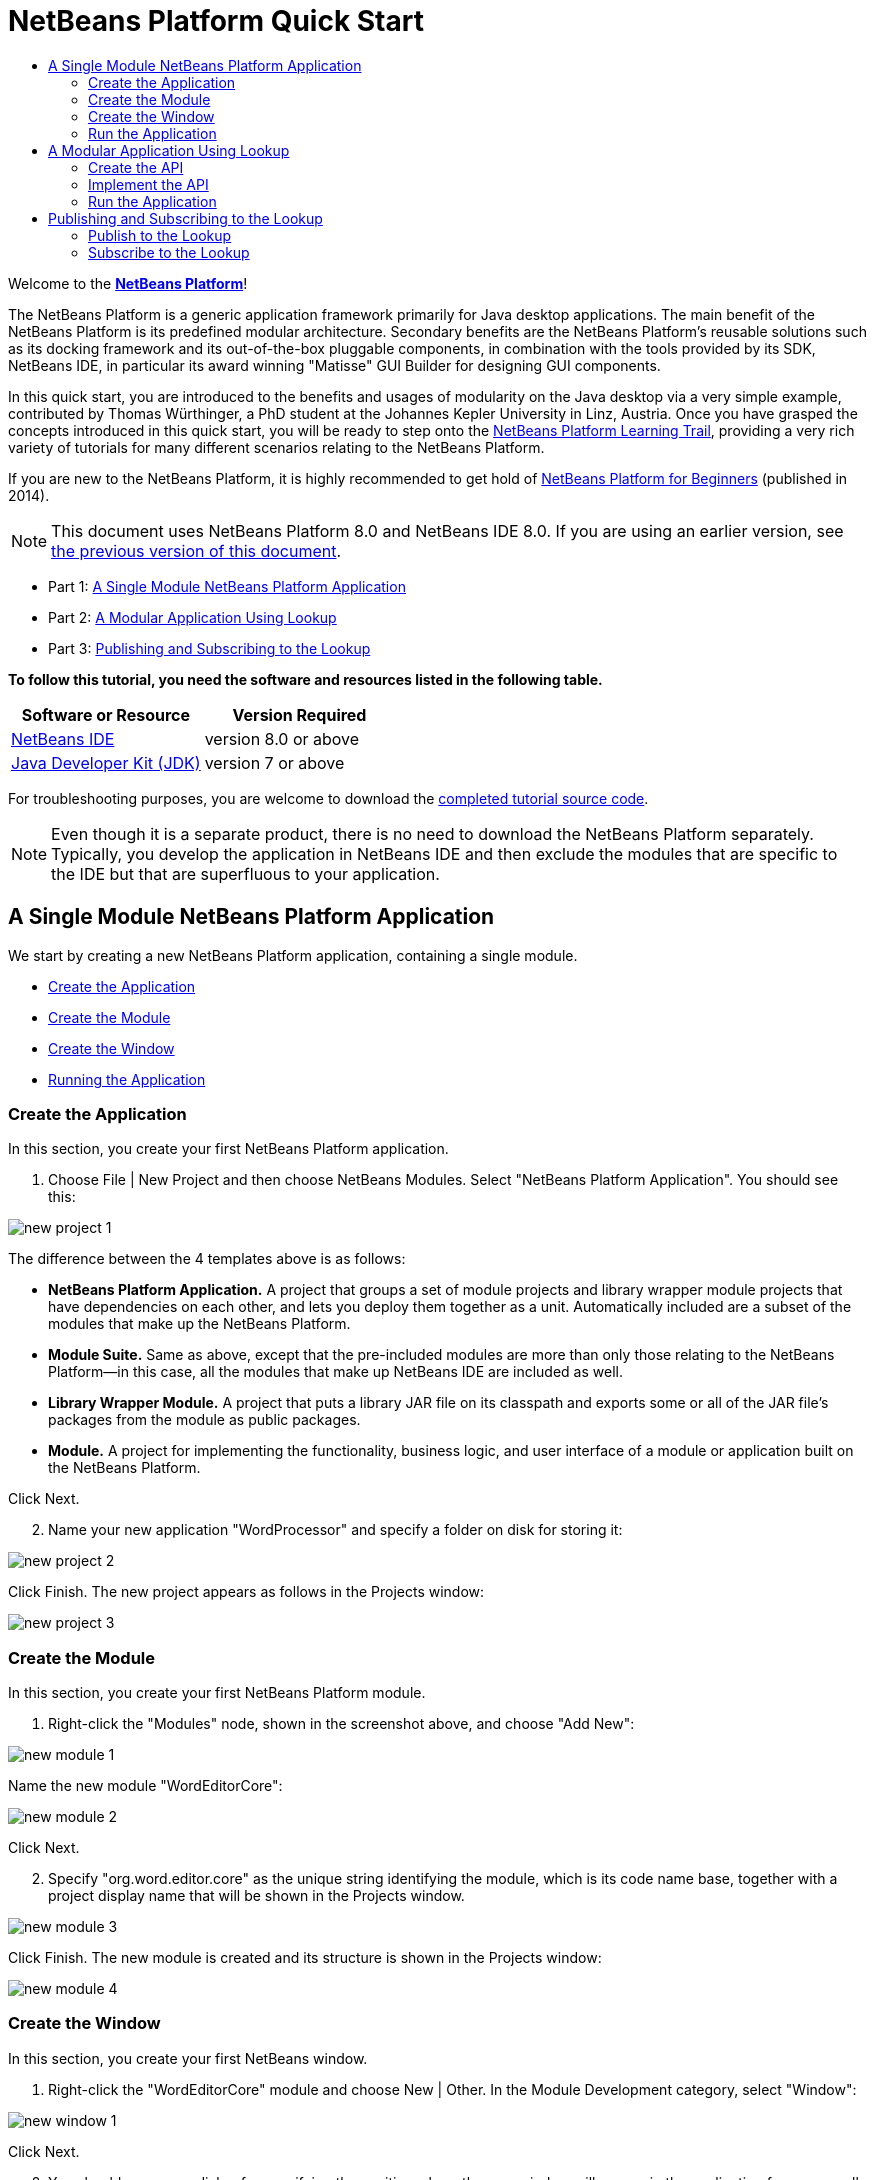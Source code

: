 // 
//     Licensed to the Apache Software Foundation (ASF) under one
//     or more contributor license agreements.  See the NOTICE file
//     distributed with this work for additional information
//     regarding copyright ownership.  The ASF licenses this file
//     to you under the Apache License, Version 2.0 (the
//     "License"); you may not use this file except in compliance
//     with the License.  You may obtain a copy of the License at
// 
//       http://www.apache.org/licenses/LICENSE-2.0
// 
//     Unless required by applicable law or agreed to in writing,
//     software distributed under the License is distributed on an
//     "AS IS" BASIS, WITHOUT WARRANTIES OR CONDITIONS OF ANY
//     KIND, either express or implied.  See the License for the
//     specific language governing permissions and limitations
//     under the License.
//

= NetBeans Platform Quick Start
:jbake-type: platform-tutorial
:jbake-tags: tutorials 
:jbake-status: published
:syntax: true
:source-highlighter: pygments
:toc: left
:toc-title:
:icons: font
:experimental:
:description: NetBeans Platform Quick Start - Apache NetBeans
:keywords: Apache NetBeans Platform, Platform Tutorials, NetBeans Platform Quick Start

Welcome to the  link:https://netbeans.apache.org/platform/[*NetBeans Platform*]!

The NetBeans Platform is a generic application framework primarily for Java desktop applications. The main benefit of the NetBeans Platform is its predefined modular architecture. Secondary benefits are the NetBeans Platform's reusable solutions such as its docking framework and its out-of-the-box pluggable components, in combination with the tools provided by its SDK, NetBeans IDE, in particular its award winning "Matisse" GUI Builder for designing GUI components.

In this quick start, you are introduced to the benefits and usages of modularity on the Java desktop via a very simple example, contributed by Thomas Würthinger, a PhD student at the Johannes Kepler University in Linz, Austria. Once you have grasped the concepts introduced in this quick start, you will be ready to step onto the  link:https://netbeans.apache.org/kb/docs/platform.html[NetBeans Platform Learning Trail], providing a very rich variety of tutorials for many different scenarios relating to the NetBeans Platform.

If you are new to the NetBeans Platform, it is highly recommended to get hold of  link:https://leanpub.com/nbp4beginners[NetBeans Platform for Beginners] (published in 2014).

NOTE: This document uses NetBeans Platform 8.0 and NetBeans IDE 8.0. If you are using an earlier version, see  link:74/nbm-quick-start.html[the previous version of this document].




* Part 1: <<single,A Single Module NetBeans Platform Application>>
* Part 2: <<lookup,A Modular Application Using Lookup>>
* Part 3: <<listener,Publishing and Subscribing to the Lookup>>

*To follow this tutorial, you need the software and resources listed in the following table.*

|===
|Software or Resource |Version Required 

| link:https://netbeans.apache.org/download/index.html[NetBeans IDE] |version 8.0 or above 

| link:https://www.oracle.com/technetwork/java/javase/downloads/index.html[Java Developer Kit (JDK)] |version 7 or above 
|===

For troubleshooting purposes, you are welcome to download the  link:http://web.archive.org/web/20170409072842/http://java.net/projects/nb-api-samples/show/versions/8.0/tutorials/WordProcessor[completed tutorial source code].

NOTE:  Even though it is a separate product, there is no need to download the NetBeans Platform separately. Typically, you develop the application in NetBeans IDE and then exclude the modules that are specific to the IDE but that are superfluous to your application.


== A Single Module NetBeans Platform Application

We start by creating a new NetBeans Platform application, containing a single module.

* <<application,Create the Application>>
* <<module,Create the Module>>
* <<window,Create the Window>>
* <<run,Running the Application>>


=== Create the Application

In this section, you create your first NetBeans Platform application.


[start=1]
1. Choose File | New Project and then choose NetBeans Modules. Select "NetBeans Platform Application". You should see this:


image::images/new-project-1.png[]

The difference between the 4 templates above is as follows:

* *NetBeans Platform Application.* A project that groups a set of module projects and library wrapper module projects that have dependencies on each other, and lets you deploy them together as a unit. Automatically included are a subset of the modules that make up the NetBeans Platform.
* *Module Suite.* Same as above, except that the pre-included modules are more than only those relating to the NetBeans Platform—in this case, all the modules that make up NetBeans IDE are included as well.
* *Library Wrapper Module.* A project that puts a library JAR file on its classpath and exports some or all of the JAR file's packages from the module as public packages.
* *Module.* A project for implementing the functionality, business logic, and user interface of a module or application built on the NetBeans Platform.

Click Next.


[start=2]
1. Name your new application "WordProcessor" and specify a folder on disk for storing it:


image::images/new-project-2.png[]

Click Finish. The new project appears as follows in the Projects window:


image::images/new-project-3.png[]


=== Create the Module

In this section, you create your first NetBeans Platform module.


[start=1]
1. Right-click the "Modules" node, shown in the screenshot above, and choose "Add New":


image::images/new-module-1.png[]

Name the new module "WordEditorCore":


image::images/new-module-2.png[]

Click Next.


[start=2]
1. Specify "org.word.editor.core" as the unique string identifying the module, which is its code name base, together with a project display name that will be shown in the Projects window.


image::images/new-module-3.png[]

Click Finish. The new module is created and its structure is shown in the Projects window:


image::images/new-module-4.png[]


=== Create the Window

In this section, you create your first NetBeans window.


[start=1]
1. Right-click the "WordEditorCore" module and choose New | Other. In the Module Development category, select "Window":



image::images/new-window-1.png[]

Click Next.


[start=2]
1. You should now see a dialog for specifying the position where the new window will appear in the application frame, as well as whether it will open automatically when the application starts, among other settings:



image::images/new-window-2.png[]


In the wizard step above, select "editor", which is the default central position within the application frame, and "Open on Application Start". Then click Next.


[start=3]
1. Set the class name prefix to "Word" and the package to "org.word.editor.core":



image::images/new-window-3.png[]


Click Finish. The new window is added to the source structure of your module:



image::images/new-window-4.png[]


[start=4]
1. Now double click on the file "WordTopComponent.java" to open it in the Design view of the "Matisse" GUI Builder.



image::images/new-window-5.png[]

Use the Palette (Ctrl-Shift-8) to drag and drop a button and a text area onto the window:



image::images/new-window-5a.png[]

Do the following to make the new GUI components meaningful:

* Right-click the text area, choose "Change Variable Name", and then name it "text".
* Right-click the button, choose "Edit Text", and then set the text of the button to "Filter!"

[start=5]
1. Double click on the button, causing an event handling method to automatically be created in the Source editor. The method is called whenever the button is clicked. Change the body of the method to the following code.

[source,java]
----

private void jButton1ActionPerformed(java.awt.event.ActionEvent evt) {
   *String s = text.getText();
   s = s.toUpperCase();
   text.setText(s);*
}
----


=== Run the Application

In this section, you deploy the application.


[start=1]
1. Right-click the WordProcessor application and choose Run. Doing so will start up your new NetBeans Platform application and install your module. You will have a new window, as well as a new menu item for opening it, as shown below:


image::images/new-app-1.png[]


[start=2]
1. Enter a text in lowercase in the text area, and click "Filter!". You should see that the text is now shown in uppercase:


image::images/new-app-2.png[]

You have learned how to create a new NetBeans Platform application and how to add new modules to it. In the next section, you will be introduced to the NetBeans Platform's pluggable service infrastructure.


== A Modular Application Using Lookup

In this section, you create two additional modules. The first new module, "WordEditorAPI", contains a service provider interface. The second module, "UppercaseFilter", is a service provider for the interface.

The GUI module, which you created in the previous section, will be loosely coupled from the "UppercaseFilter" service provider because the GUI module will not refer to any code from the "UppercaseFilter" service provider. That will be possible because the "UppercaseFilter" service provider will be registered in the META-INF/services folder and loaded via the NetBeans Lookup class, which is comparable to the JDK 6 ServiceLoader class.

You will then create another loosely coupled service provider, named "LowercaseFilter".

* <<api,Create the API>>
* <<impl,Implement the API>>
* <<run2,Run the Application>>


=== Create the API

In this section, you create an API.


[start=1]
1. Expand the new application in the Projects window, right-click the Modules node, and choose "Add New":


image::images/new-api-1.png[]

Name the new module "WordEditorAPI":


image::images/new-api-2.png[]

Click Next. Use code name base "org.word.editor.api", as shown below:


image::images/new-api-3.png[]

Complete the wizard, which adds the module to your previously created application, as you did in the previous section:


image::images/new-api-4.png[]


[start=2]
1. Right-click the "WordEditorAPI" module and choose New | Java Interface. Name the Java interface "WordFilter", in the package "org.word.editor.api":


image::images/new-api-5.png[]

Use the editor to define it as follows:


[source,java]
----

package org.word.editor.api;

public interface WordFilter {

    String process(String s);

}
----


[start=3]
1. Right-click the "WordEditorAPI" module, choose Properties, and use the "API Versioning" tab to specify that the package containing the interface should be available throughout the application:


image::images/new-api-6.png[]

Click OK.

In the Projects window, expand "Important Files" in the "WordEditorAPI" project and then double-click "Project Metadata". The "project.xml" file opens and you should see that the package has now been declared public:


[source,xml]
----

<?xml version="1.0" encoding="UTF-8"?>
<project xmlns="https://netbeans.org/ns/project/1">
    <type>org.netbeans.modules.apisupport.project</type>
    <configuration>
        <data xmlns="https://netbeans.org/ns/nb-module-project/3">
            <code-name-base>org.word.editor.api</code-name-base>
            <suite-component/>
            <module-dependencies/>
            *<public-packages>
                <package>org.word.editor.api</package>
            </public-packages>*
        </data>
    </configuration>
</project>
----


=== Implement the API

In this section, you implement the API, in a separate module.


[start=1]
1. Expand the new application in the Projects window, right-click the Modules node, and choose "Add New" again:


image::images/new-impl-1.png[]

Name the new module "UppercaseFilter":


image::images/new-impl-2.png[]

Click Next. Use code name base "org.word.editor.uppercase", as shown below:


image::images/new-impl-3.png[]

Complete the wizard, which adds the module to your previously created application, as you did in the previous section:


image::images/new-impl-4.png[]


[start=2]
1. Right-click the Libraries node of the "UppercaseFilter" module, and choose Add Module Dependency, as shown below:


image::images/new-impl-5.png[]

Start typing the name of the API class and notice that the list narrows until the module containing the class is found:


image::images/new-impl-6.png[]

Click OK.

In the Projects window, expand "Important Files" in the "UppercaseFilter" project, and then double-click "Project Metadata". The "project.xml" file opens and you should see that a new dependency has been declared:


[source,xml]
----

<?xml version="1.0" encoding="UTF-8"?>
<project xmlns="https://netbeans.org/ns/project/1">
    <type>org.netbeans.modules.apisupport.project</type>
    <configuration>
        <data xmlns="https://netbeans.org/ns/nb-module-project/3">
            <code-name-base>org.word.editor.uppercase</code-name-base>
            <suite-component/>
            *<module-dependencies>
                <dependency>
                    <code-name-base>org.word.editor.api</code-name-base>
                    <build-prerequisite/>
                    <compile-dependency/>
                    <run-dependency>
                        <specification-version>1.0</specification-version>
                    </run-dependency>
                </dependency>
            </module-dependencies>*
            <public-packages/>
        </data>
    </configuration>
</project>
----


[start=3]
1. In the same way as shown in the previous step, set a dependency on the Lookup API module, which provides the @ServiceProvider annotation that you will use in the next step.


[start=4]
1. Because of the Lookup API dependency you defined above, you can now implement the interface defined in the WordEditorAPI module. Do so in the "UppercaseFilter" module, by creating a new class named "UppercaseFilter", in the "org.word.editor.uppercase" package, as shown below. Start by creating a new Java class, named "UppercaseFilter", and then define it as follows:

[source,java]
----

package org.word.editor.uppercase;

import org.openide.util.lookup.ServiceProvider;
import org.word.editor.api.WordFilter;

@ServiceProvider(service=WordFilter.class)
public class UppercaseFilter implements WordFilter {

    @Override
    public String process(String s) {
        return s.toUpperCase();
    }

}
----

At compile time, the @ServiceProvider annotation will create a META-INF/services folder with a file that registers your implementation of the WordFilter interface, following the JDK 6 ServiceLoader mechanism.


[start=5]
1. In the WordEditorCore module, the code that handles a click on the filter button now needs to be changed, so that all implementations of the interface "WordFilter" are located and loaded. When such implementations are found, you need to invoke its method to filter the text. Before we can do this, we need to add a dependency in the the "WordEditorCore" module on the "WordEditorAPI" module:


image::images/new-impl-7.png[]

Now, you can load implementations of the "WordFilter" class, as shown below:


[source,java]
----

private void jButton1ActionPerformed(java.awt.event.ActionEvent evt) {                                         
   *String enteredText = text.getText();
   Collection<? extends WordFilter> allFilters = Lookup.getDefault().lookupAll(WordFilter.class);
   StringBuilder sb = new StringBuilder();
   for (WordFilter textFilter : allFilters) {
      String processedText = textFilter.process(enteredText);
      sb.append(processedText).append("\n");
   }
   text.setText(sb.toString());*
}
----

The above could be achieved via the JDK 6 "ServiceLoader" class, except that the "Lookup" class can be used in JDK's prior to JDK 6. Aside from that, the "Lookup" class has a number of additional features, as the next section will illustrate.


=== Run the Application

In this section, you run the application again.


[start=1]
1. Now you can run the application again and check that everything works just as before. While the functionality is the same, the new modular design offers a clear separation between the GUI and the implementation of the filter. The structure of the application should be as shown below:


image::images/new-impl-8.png[]


[start=2]
1. The new application can also be extended quite easily, by adding new service providers to the application's classpath. As an exercise, add a new module that provides a "LowercaseFilter" implementation of the API to the application.

You have now used the default Lookup, that is, "Lookup.getDefault()", to load implementations of an interface from the META-INF/services folder.


== Publishing and Subscribing to the Lookup

In this section, we create a fourth module, which receives texts dynamically whenever we click the "Filter!" button in our first module.

* <<publish,Publish to the Lookup>>
* <<subscribe,Subscribe to the Lookup>>


=== Publish to the Lookup

In this section, you publish a String into the Lookup of the TopComponent. Whenever the TopComponent is selected, the String is published into the application's context.


[start=1]
1. In the "WordEditorCore" module, we publish a String whenever the user clicks the "Filter!" button. To do so, change the constructor of the "WordTopComponent" as follows:*private  link:http://bits.netbeans.org/dev/javadoc/org-openide-util-lookup/org/openide/util/lookup/InstanceContent.html[InstanceContent] content;*

[source,java]
----



private WordTopComponent() {
    initComponents();
    setName(Bundle.CTL_WordTopComponent());
    setToolTipText(Bundle.HINT_WordTopComponent());
    *content = new InstanceContent();
link:http://bits.netbeans.org/dev/javadoc/org-openide-windows/org/openide/windows/TopComponent.html#associateLookup(org.openide.util.Lookup)[associateLookup](new  link:http://bits.netbeans.org/dev/javadoc/org-openide-util-lookup/org/openide/util/lookup/AbstractLookup.html[AbstractLookup](content));*
}
----


[start=2]
1. Change the code of the filter button so that the entered text is added to the  ``InstanceContent``  object when the button is clicked.


[source,java]
----

private void jButton1ActionPerformed(java.awt.event.ActionEvent evt) {                                         
   String enteredText = text.getText();
   Collection<? extends WordFilter> allFilters = Lookup.getDefault().lookupAll(WordFilter.class);
   StringBuilder sb = new StringBuilder();
   for (WordFilter textFilter : allFilters) {
      String processedText = textFilter.process(enteredText);
      sb.append(processedText).append("\n");
      *content.add(enteredText);*
   }
   text.setText(sb.toString());
}
----


=== Subscribe to the Lookup

In this section, you create a new module, with a new window. In the new window, you listen to the application's context for Strings. When there is a new String in the Lookup, you display it in the window.


[start=1]
1. In the same way as done in the previous sections, create another module in your application and name it "WordHistory". Use code name base "org.word.editor.history".


[start=2]
1. In the WordHistory module, right-click the "org.word.editor.history" package and choose New | Window. Use the New Window wizard to create a new window component that will automatically be opened on the left side of the application frame, which is the "explorer" position:


image::images/new-history-1.png[]

Click Next. Use prefix "WordHistory" and specify that the new window will be stored in the "org.word.editor.history" package. Click Finish.


[start=3]
1. Once you have created the window, add a  ``JTextArea``  to it, resizing it so that it covers the whole area of the window:


image::images/new-history-w.png[]

Change the variable name of the text area to "historyText".


[start=4]
1. In the Source view, add code to the constructor of the HistoryTopComponent class so that it listens to the lookup of the  ``String``  class of the current active window. It displays all retrieved  ``String``  objects in the text area:

[source,java]
----

...
...
...
public final class HistoryTopComponent extends TopComponent *implements LookupListener* {

    *private org.openide.util.Lookup.Result<String> result;*

    ...
    ...
    ...

    *@Override
    public void componentOpened() {
        result = org.openide.util.Utilities.actionsGlobalContext().lookupResult(String.class);
        result.addLookupListener(this);
    }

    @Override
    public void componentClosed() {
        result.removeLookupListener(this);
    }

    @Override
    public void resultChanged(LookupEvent le) {
        Collection<? extends String> allStrings = result.allInstances();
        StringBuilder sb = new StringBuilder();
        for (String string : allStrings) {
            sb.append(string).append("\n");
        }
        historyText.setText(sb.toString());
    }*

    ...
    ...
    ...
                        
----


[start=5]
1. Then you can start the application and experiment with it. The result should look similar to that shown in the screenshot below:


image::images/new-result-1.png[]

As an exercise, redesign the user interface of the "WordTopComponent" in such a way that a  ``JList``  displays the filters.

Congratulations! At this stage, with very little coding, you have created a small example of a loosely-coupled modular application:


image::images/new-result-2.png[]

Two important concepts have been covered in this tutorial.


[start=1]
1. The application consists of four modules. Code from one module can only be used by another module if (1) the first module explicitly exposes packages and (2) the second module sets a dependency on the first module. In this way, the NetBeans Platform helps to organize your code in a strict modular architecture, ensuring that code isn't reused randomly but only when there are contracts set between the modules that provide the code.

[start=2]
1. Secondly, the  ``Lookup``  class has been introduced as a mechanism for communicating between modules, as an extension of the JDK 6 ServiceLoader approach. Implementations are loaded via their interfaces. Without using any code from an implementation, the "WordEditorCore" module is able to display the service provided by the implementor. Loose coupling is provided to NetBeans Platform applications in this way.

To continue learning about modularity and the NetBeans Platform, head on to the four-part "NetBeans Platform Selection Management" series,  link:https://netbeans.apache.org/tutorials/nbm-selection-1.html[which starts here]. After that, get started with the  link:https://netbeans.apache.org/kb/docs/platform.html[NetBeans Platform Learning Trail], choosing the tutorials that are most relevant to your particular business scenario. Also, whenever you have questions about the NetBeans Platform, of any kind, feel free to write to the mailing list, dev@platform.netbeans.org; its related archive  link:https://netbeans.org/projects/platform/lists/dev/archive[is here].

Have fun with the NetBeans Platform and see you on the mailing list!

link:http://netbeans.apache.org/community/mailing-lists.html[Send Us Your Feedback]
